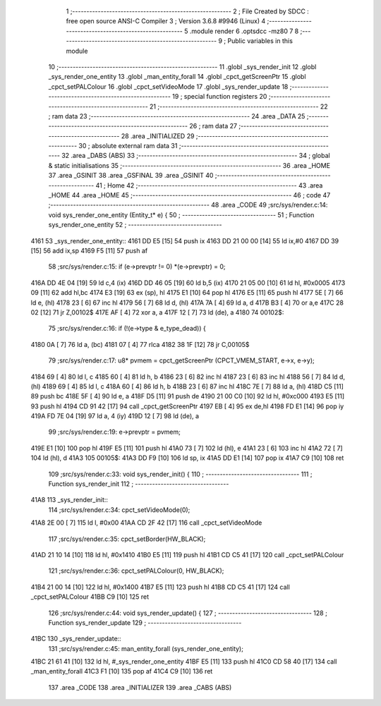                               1 ;--------------------------------------------------------
                              2 ; File Created by SDCC : free open source ANSI-C Compiler
                              3 ; Version 3.6.8 #9946 (Linux)
                              4 ;--------------------------------------------------------
                              5 	.module render
                              6 	.optsdcc -mz80
                              7 	
                              8 ;--------------------------------------------------------
                              9 ; Public variables in this module
                             10 ;--------------------------------------------------------
                             11 	.globl _sys_render_init
                             12 	.globl _sys_render_one_entity
                             13 	.globl _man_entity_forall
                             14 	.globl _cpct_getScreenPtr
                             15 	.globl _cpct_setPALColour
                             16 	.globl _cpct_setVideoMode
                             17 	.globl _sys_render_update
                             18 ;--------------------------------------------------------
                             19 ; special function registers
                             20 ;--------------------------------------------------------
                             21 ;--------------------------------------------------------
                             22 ; ram data
                             23 ;--------------------------------------------------------
                             24 	.area _DATA
                             25 ;--------------------------------------------------------
                             26 ; ram data
                             27 ;--------------------------------------------------------
                             28 	.area _INITIALIZED
                             29 ;--------------------------------------------------------
                             30 ; absolute external ram data
                             31 ;--------------------------------------------------------
                             32 	.area _DABS (ABS)
                             33 ;--------------------------------------------------------
                             34 ; global & static initialisations
                             35 ;--------------------------------------------------------
                             36 	.area _HOME
                             37 	.area _GSINIT
                             38 	.area _GSFINAL
                             39 	.area _GSINIT
                             40 ;--------------------------------------------------------
                             41 ; Home
                             42 ;--------------------------------------------------------
                             43 	.area _HOME
                             44 	.area _HOME
                             45 ;--------------------------------------------------------
                             46 ; code
                             47 ;--------------------------------------------------------
                             48 	.area _CODE
                             49 ;src/sys/render.c:14: void sys_render_one_entity (Entity_t* e) {
                             50 ;	---------------------------------
                             51 ; Function sys_render_one_entity
                             52 ; ---------------------------------
   4161                      53 _sys_render_one_entity::
   4161 DD E5         [15]   54 	push	ix
   4163 DD 21 00 00   [14]   55 	ld	ix,#0
   4167 DD 39         [15]   56 	add	ix,sp
   4169 F5            [11]   57 	push	af
                             58 ;src/sys/render.c:15: if (e->prevptr != 0) *(e->prevptr) = 0;
   416A DD 4E 04      [19]   59 	ld	c,4 (ix)
   416D DD 46 05      [19]   60 	ld	b,5 (ix)
   4170 21 05 00      [10]   61 	ld	hl, #0x0005
   4173 09            [11]   62 	add	hl,bc
   4174 E3            [19]   63 	ex	(sp), hl
   4175 E1            [10]   64 	pop	hl
   4176 E5            [11]   65 	push	hl
   4177 5E            [ 7]   66 	ld	e, (hl)
   4178 23            [ 6]   67 	inc	hl
   4179 56            [ 7]   68 	ld	d, (hl)
   417A 7A            [ 4]   69 	ld	a, d
   417B B3            [ 4]   70 	or	a,e
   417C 28 02         [12]   71 	jr	Z,00102$
   417E AF            [ 4]   72 	xor	a, a
   417F 12            [ 7]   73 	ld	(de), a
   4180                      74 00102$:
                             75 ;src/sys/render.c:16: if (!(e->type & e_type_dead)) {
   4180 0A            [ 7]   76 	ld	a, (bc)
   4181 07            [ 4]   77 	rlca
   4182 38 1F         [12]   78 	jr	C,00105$
                             79 ;src/sys/render.c:17: u8* pvmem = cpct_getScreenPtr (CPCT_VMEM_START, e->x, e->y);
   4184 69            [ 4]   80 	ld	l, c
   4185 60            [ 4]   81 	ld	h, b
   4186 23            [ 6]   82 	inc	hl
   4187 23            [ 6]   83 	inc	hl
   4188 56            [ 7]   84 	ld	d, (hl)
   4189 69            [ 4]   85 	ld	l, c
   418A 60            [ 4]   86 	ld	h, b
   418B 23            [ 6]   87 	inc	hl
   418C 7E            [ 7]   88 	ld	a, (hl)
   418D C5            [11]   89 	push	bc
   418E 5F            [ 4]   90 	ld	e, a
   418F D5            [11]   91 	push	de
   4190 21 00 C0      [10]   92 	ld	hl, #0xc000
   4193 E5            [11]   93 	push	hl
   4194 CD 91 42      [17]   94 	call	_cpct_getScreenPtr
   4197 EB            [ 4]   95 	ex	de,hl
   4198 FD E1         [14]   96 	pop	iy
   419A FD 7E 04      [19]   97 	ld	a, 4 (iy)
   419D 12            [ 7]   98 	ld	(de), a
                             99 ;src/sys/render.c:19: e->prevptr = pvmem;
   419E E1            [10]  100 	pop	hl
   419F E5            [11]  101 	push	hl
   41A0 73            [ 7]  102 	ld	(hl), e
   41A1 23            [ 6]  103 	inc	hl
   41A2 72            [ 7]  104 	ld	(hl), d
   41A3                     105 00105$:
   41A3 DD F9         [10]  106 	ld	sp, ix
   41A5 DD E1         [14]  107 	pop	ix
   41A7 C9            [10]  108 	ret
                            109 ;src/sys/render.c:33: void sys_render_init() {
                            110 ;	---------------------------------
                            111 ; Function sys_render_init
                            112 ; ---------------------------------
   41A8                     113 _sys_render_init::
                            114 ;src/sys/render.c:34: cpct_setVideoMode(0);
   41A8 2E 00         [ 7]  115 	ld	l, #0x00
   41AA CD 2F 42      [17]  116 	call	_cpct_setVideoMode
                            117 ;src/sys/render.c:35: cpct_setBorder(HW_BLACK);
   41AD 21 10 14      [10]  118 	ld	hl, #0x1410
   41B0 E5            [11]  119 	push	hl
   41B1 CD C5 41      [17]  120 	call	_cpct_setPALColour
                            121 ;src/sys/render.c:36: cpct_setPALColour(0, HW_BLACK);
   41B4 21 00 14      [10]  122 	ld	hl, #0x1400
   41B7 E5            [11]  123 	push	hl
   41B8 CD C5 41      [17]  124 	call	_cpct_setPALColour
   41BB C9            [10]  125 	ret
                            126 ;src/sys/render.c:44: void sys_render_update() {
                            127 ;	---------------------------------
                            128 ; Function sys_render_update
                            129 ; ---------------------------------
   41BC                     130 _sys_render_update::
                            131 ;src/sys/render.c:45: man_entity_forall (sys_render_one_entity);
   41BC 21 61 41      [10]  132 	ld	hl, #_sys_render_one_entity
   41BF E5            [11]  133 	push	hl
   41C0 CD 58 40      [17]  134 	call	_man_entity_forall
   41C3 F1            [10]  135 	pop	af
   41C4 C9            [10]  136 	ret
                            137 	.area _CODE
                            138 	.area _INITIALIZER
                            139 	.area _CABS (ABS)
